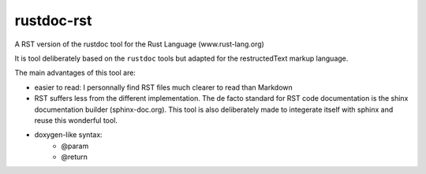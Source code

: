 ===========
rustdoc-rst
===========

A RST version of the rustdoc tool for the Rust Language (www.rust-lang.org)

It is tool deliberately based on the ``rustdoc`` tools but adapted for the restructedText markup language.

The main advantages of this tool are:

- easier to read: I personnally find RST files much clearer to read than Markdown
- RST suffers less from the different implementation. The de facto standard for RST code documentation is the 
  shinx documentation builder (sphinx-doc.org). This tool is also deliberately made to integerate itself with
  sphinx and reuse this wonderful tool.
- doxygen-like syntax:
   - @param
   - @return
